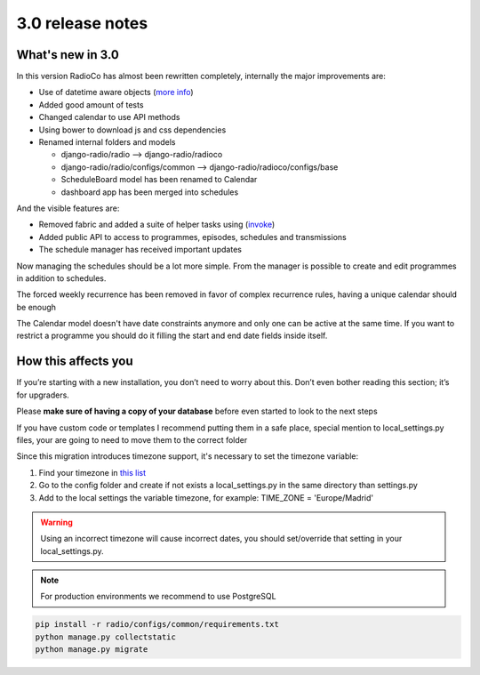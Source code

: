 #################
3.0 release notes
#################


*****************
What's new in 3.0
*****************

In this version RadioCo has almost been rewritten completely, internally the major improvements are:

*   Use of datetime aware objects (`more info <https://docs.djangoproject.com/en/1.10/topics/i18n/timezones/>`_)
*   Added good amount of tests
*   Changed calendar to use API methods
*   Using bower to download js and css dependencies
*   Renamed internal folders and models

    * django-radio/radio  --> django-radio/radioco
    * django-radio/radio/configs/common --> django-radio/radioco/configs/base
    * ScheduleBoard model has been renamed to Calendar
    * dashboard app has been merged into schedules


And the visible features are:

*   Removed fabric and added a suite of helper tasks using (`invoke <http://www.pyinvoke.org/>`_)
*   Added public API to access to programmes, episodes, schedules and transmissions
*   The schedule manager has received important updates


Now managing the schedules should be a lot more simple. From the manager is possible to 
create and edit programmes in addition to schedules.

The forced weekly recurrence has been removed in favor of complex recurrence rules, having 
a unique calendar should be enough

The Calendar model doesn't have date constraints anymore and only one can be active at the same time.
If you want to restrict a programme you should do it filling the start and end date fields inside itself.




********************
How this affects you
********************

If you’re starting with a new installation, you don’t need to worry about this. 
Don’t even bother reading this section; it’s for upgraders.

Please **make sure of having a copy of your database** before even started to look to the next steps

If you have custom code or templates I recommend putting them in a safe place, special mention 
to local_settings.py files, your are going to need to move them to the correct folder

Since this migration introduces timezone support, it's necessary to set the timezone variable:

1. Find your timezone in `this list <https://en.wikipedia.org/wiki/List_of_tz_database_time_zones>`_
2. Go to the config folder and create if not exists a local_settings.py in the same directory than settings.py
3. Add to the local settings the variable timezone, for example: TIME_ZONE = 'Europe/Madrid'


.. warning::
    Using an incorrect timezone will cause incorrect dates, you should 
    set/override that setting in your local_settings.py.

.. note::
    For production environments we recommend to use PostgreSQL

.. code-block:: bash

    pip install -r radio/configs/common/requirements.txt
    python manage.py collectstatic
    python manage.py migrate

    